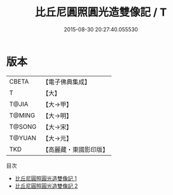 #+TITLE: 比丘尼圓照圓光造雙像記 / T

#+DATE: 2015-08-30 20:27:40.055530
* 版本
 |     CBETA|【電子佛典集成】|
 |         T|【大】     |
 |     T@JIA|【大→甲】   |
 |    T@MING|【大→明】   |
 |    T@SONG|【大→宋】   |
 |    T@YUAN|【大→元】   |
 |       TKD|【高麗藏・東國影印版】|
目次
 - [[file:KR6j0193_001.txt][比丘尼圓照圓光造雙像記 1]]
 - [[file:KR6j0193_002.txt][比丘尼圓照圓光造雙像記 2]]
